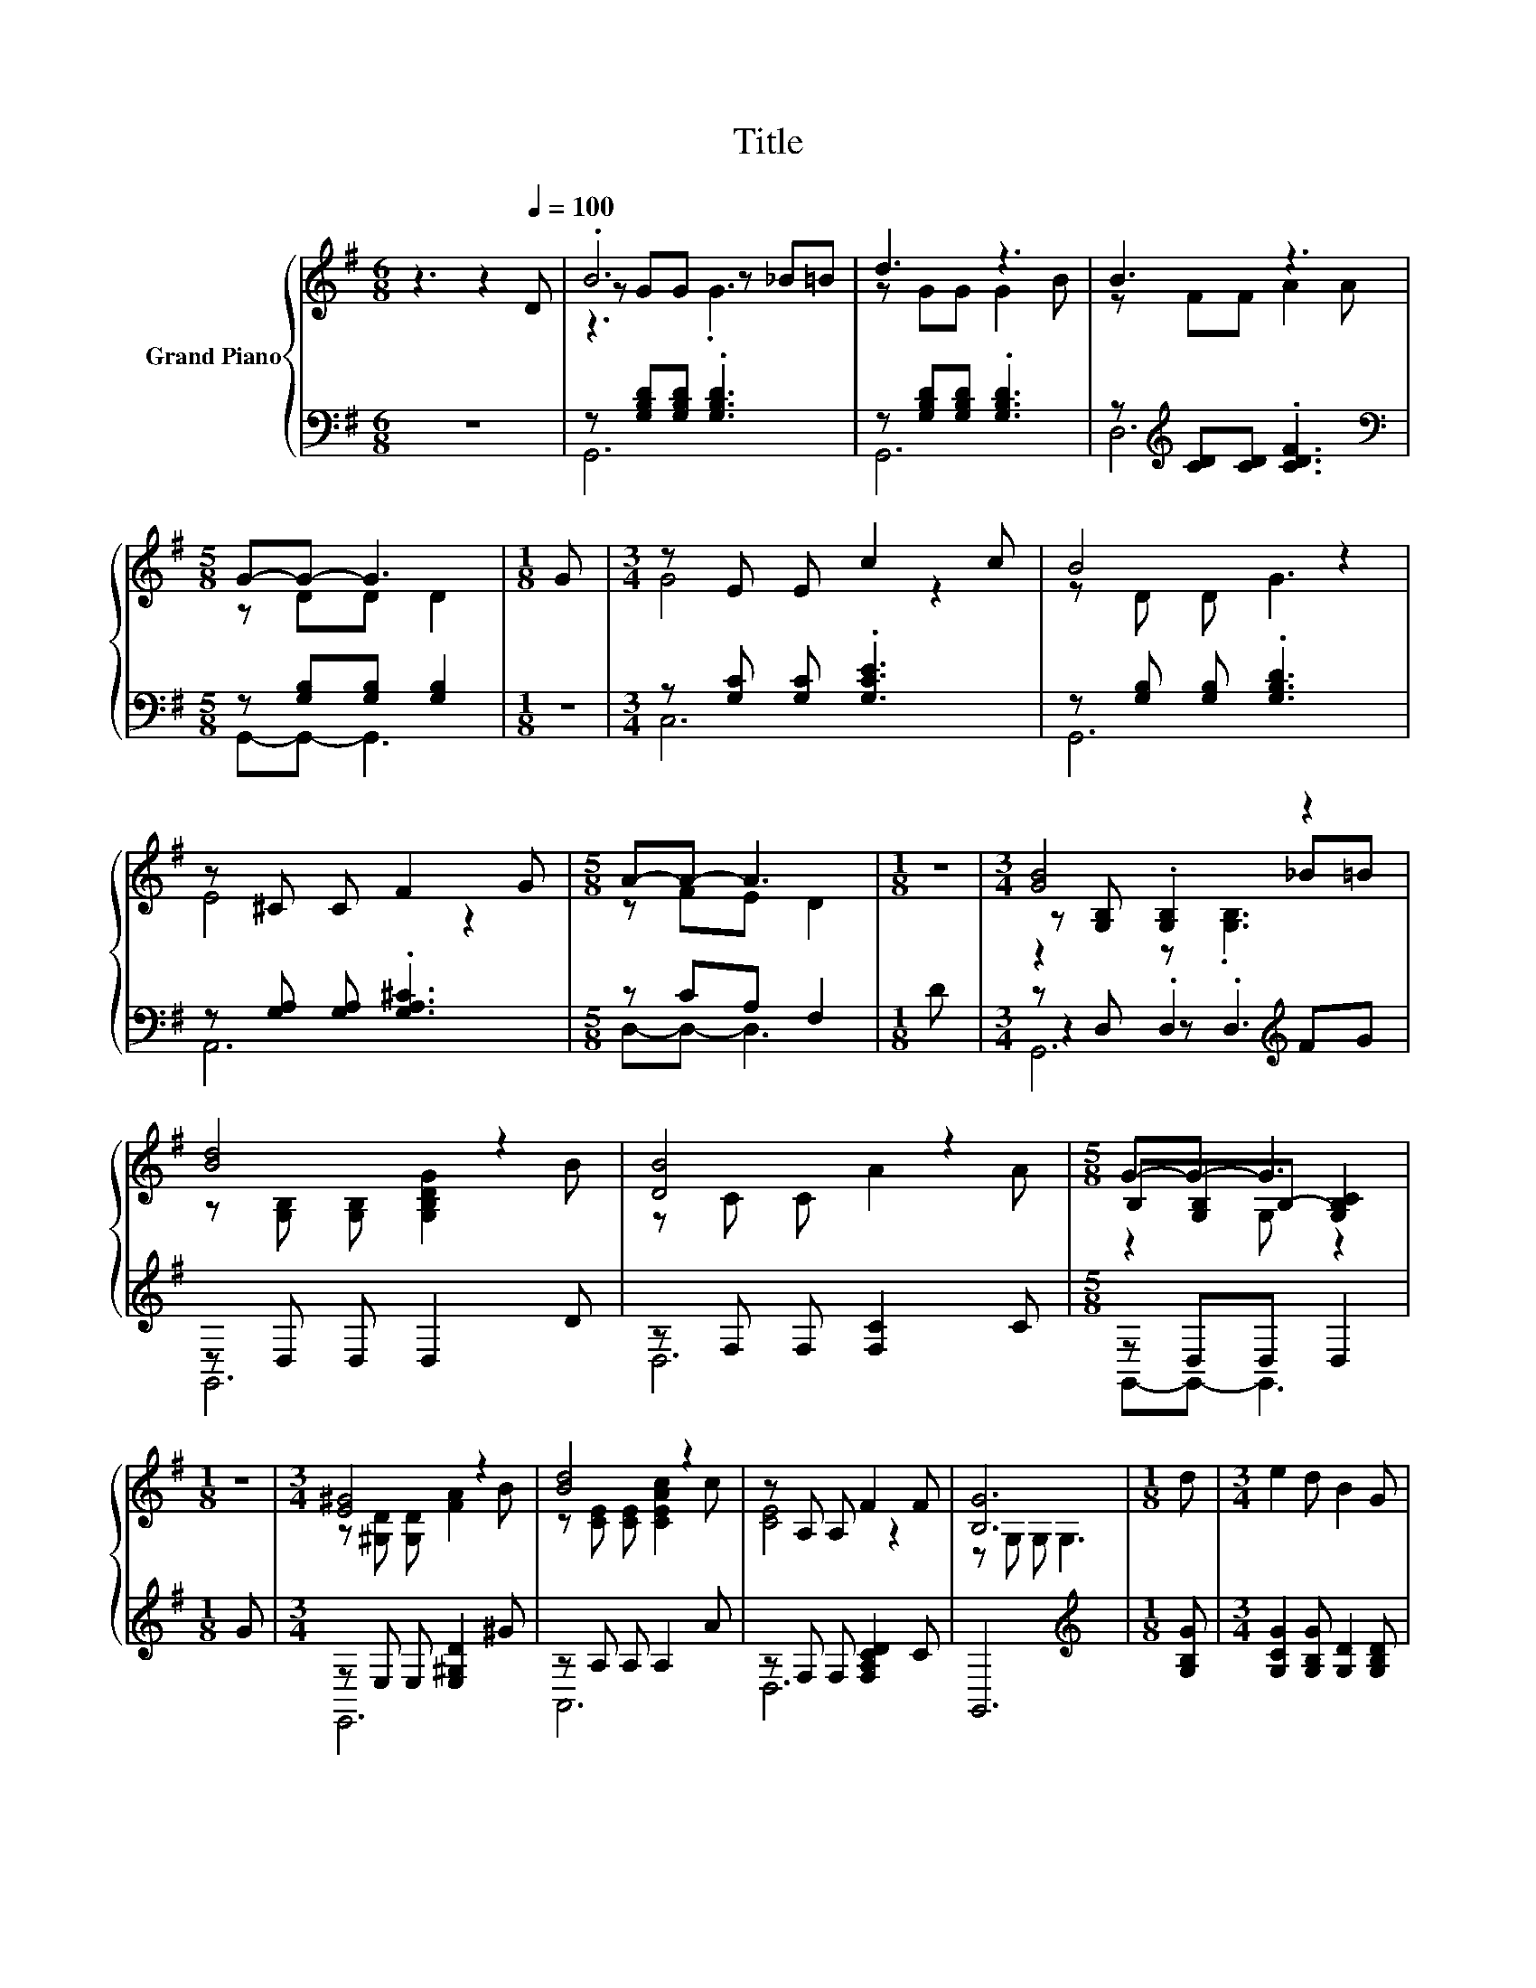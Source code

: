 X:1
T:Title
%%score { ( 1 3 4 ) | ( 2 5 6 ) }
L:1/8
M:6/8
K:G
V:1 treble nm="Grand Piano"
V:3 treble 
V:4 treble 
V:2 bass 
V:5 bass 
V:6 bass 
V:1
 z3 z2[Q:1/4=100] D | .B6 | d3 z3 | B3 z3 |[M:5/8] G-G- G3 |[M:1/8] G |[M:3/4] z E E c2 c | B4 z2 | %8
 z ^C C F2 G |[M:5/8] A-A- A3 |[M:1/8] z |[M:3/4] [GB]4 z2 | [Bd]4 z2 | [DB]4 z2 |[M:5/8] G-G- G3 | %15
[M:1/8] z |[M:3/4] [E^G]4 z2 | [Bd]4 z2 | z A, A, F2 F | [B,G]6 |[M:1/8] d |[M:3/4] e2 d B2 G | %22
 E2 G D2 B | B2 [^GB] [Gc]2 G |[M:5/8] B3 A2 |[M:1/8] c |[M:3/4] [Fe]2 [Fe] [Fd]2 [Fc] | %27
 d2 B G2 F | [^CE]2 [CE] [CF]2 [CG] |[M:5/8] A3 d2 |[M:1/8] d |[M:3/4] e2 d B2 G | %32
[M:13/16] E-<EGD-<DB3/2 |[M:3/4] B2 B c2 B |[M:5/8] [DB]3 [CA]2 |[M:1/8] [Ec] | %36
[M:3/4] [Fe]2 [Fe] [Fd]2 [Fc] | B2 A G2 [G^c] | [Gd]2 [DGB] [CFB]2 [CFA] | %39
[M:5/8] [B,G]-[B,G]- [B,G]3 |] %40
V:2
 z6 | z [G,B,D][G,B,D] .[G,B,D]3 | z [G,B,D][G,B,D] .[G,B,D]3 | z[K:treble] [CD][CD] .[CDF]3 | %4
[M:5/8][K:bass] z [G,B,][G,B,] [G,B,]2 |[M:1/8] z |[M:3/4] z [G,C] [G,C] .[G,CE]3 | %7
 z [G,B,] [G,B,] .[G,B,D]3 | z [G,A,] [G,A,] .[G,A,^C]3 |[M:5/8] z CA, F,2 |[M:1/8] D | %11
[M:3/4] z D, .D,2[K:treble] FG | z D, D, D,2 D | z F, F, [F,C]2 C |[M:5/8] z D,D, D,2 |[M:1/8] G | %16
[M:3/4] z E, E, [E,^G,D]2 ^G | z A, A, A,2 A | z F, F, [F,A,CD]2 C | G,,6 | %20
[M:1/8][K:treble] [G,B,G] |[M:3/4] [G,CG]2 [G,B,G] [G,D]2 [G,B,D] | [G,C]2 [G,CE] [G,B,]2 [G,B,D] | %23
 [^G,DE]2 [E,D] [E,D]2 [E,B,D] |[M:5/8] [A,CE]-[A,CE]- [A,CE]3 |[M:1/8] [A,E] | %26
[M:3/4] [D,C]2 [D,C] [D,C]2 [D,A,] | [G,B,D]2 [G,B,D] [G,B,D]2 [G,D] | %28
 [A,,A,]2 [A,,A,] [A,,G,]2 [A,,G,] |[M:5/8] [D,F,C]-[D,F,C]- [D,F,C]3 |[M:1/8][K:treble] [G,B,G] | %31
[M:3/4] [G,CG]2 [G,B,G] [G,D]2 [G,B,D] | %32
[M:13/16][K:bass] [G,C]-<[G,C][G,CE][G,B,]-<[G,B,][G,D]3/2 | %33
[M:3/4] [E,^G,D]2 [E,G,D] [E,G,E]2 [E,G,D] |[M:5/8] [A,,A,]-[A,,A,]- [A,,A,]3 |[M:1/8] [A,C] | %36
[M:3/4] [E,C]2 [D,C] [D,C]2 [D,A,] | [G,B,D]2 A, G,2 [^D,_B,] | [D,B,]2 D, D,2 D, | %39
[M:5/8] G,-G,- G,3 |] %40
V:3
 x6 | z GG z _B=B | z GG G2 B | z FF A2 A |[M:5/8] z DD D2 |[M:1/8] x |[M:3/4] G4 z2 | z D D G3 | %8
 E4 z2 |[M:5/8] z FE D2 |[M:1/8] x |[M:3/4] z [G,B,] .[G,B,]2 _B=B | z [G,B,] [G,B,] [G,B,DG]2 B | %13
 z C C A2 A |[M:5/8] B,[G,B,]B,- [G,B,C]2 |[M:1/8] x |[M:3/4] z [^G,D] [G,D] [FA]2 B | %17
 z [CE] [CE] [CEAc]2 c | [CE]4 z2 | z G, G, G,3 |[M:1/8] x |[M:3/4] x6 | x6 | x6 |[M:5/8] x5 | %25
[M:1/8] x |[M:3/4] x6 | x6 | x6 |[M:5/8] x5 |[M:1/8] x |[M:3/4] x6 |[M:13/16] x13/2 |[M:3/4] x6 | %34
[M:5/8] x5 |[M:1/8] x |[M:3/4] x6 | x6 | x6 |[M:5/8] x5 |] %40
V:4
 x6 | z3 .G3 | x6 | x6 |[M:5/8] x5 |[M:1/8] x |[M:3/4] x6 | x6 | x6 |[M:5/8] x5 |[M:1/8] x | %11
[M:3/4] z2 z .[G,B,]3 | x6 | x6 |[M:5/8] z2 G, z2 |[M:1/8] x |[M:3/4] x6 | x6 | x6 | x6 | %20
[M:1/8] x |[M:3/4] x6 | x6 | x6 |[M:5/8] x5 |[M:1/8] x |[M:3/4] x6 | x6 | x6 |[M:5/8] x5 | %30
[M:1/8] x |[M:3/4] x6 |[M:13/16] x13/2 |[M:3/4] x6 |[M:5/8] x5 |[M:1/8] x |[M:3/4] x6 | x6 | x6 | %39
[M:5/8] x5 |] %40
V:5
 x6 | G,,6 | G,,6 | D,6[K:treble] |[M:5/8][K:bass] G,,-G,,- G,,3 |[M:1/8] x |[M:3/4] C,6 | G,,6 | %8
 A,,6 |[M:5/8] D,-D,- D,3 |[M:1/8] x |[M:3/4] z2 z .D,3[K:treble] | G,,6 | D,6 | %14
[M:5/8] G,,-G,,- G,,3 |[M:1/8] x |[M:3/4] E,,6 | A,,6 | D,6 | x6 |[M:1/8][K:treble] x |[M:3/4] x6 | %22
 x6 | x6 |[M:5/8] x5 |[M:1/8] x |[M:3/4] x6 | x6 | x6 |[M:5/8] x5 |[M:1/8][K:treble] x | %31
[M:3/4] x6 |[M:13/16][K:bass] x13/2 |[M:3/4] x6 |[M:5/8] x5 |[M:1/8] x |[M:3/4] x6 | x6 | x6 | %39
[M:5/8] x5 |] %40
V:6
 x6 | x6 | x6 | x[K:treble] x5 |[M:5/8][K:bass] x5 |[M:1/8] x |[M:3/4] x6 | x6 | x6 |[M:5/8] x5 | %10
[M:1/8] x |[M:3/4] G,,6[K:treble] | x6 | x6 |[M:5/8] x5 |[M:1/8] x |[M:3/4] x6 | x6 | x6 | x6 | %20
[M:1/8][K:treble] x |[M:3/4] x6 | x6 | x6 |[M:5/8] x5 |[M:1/8] x |[M:3/4] x6 | x6 | x6 | %29
[M:5/8] x5 |[M:1/8][K:treble] x |[M:3/4] x6 |[M:13/16][K:bass] x13/2 |[M:3/4] x6 |[M:5/8] x5 | %35
[M:1/8] x |[M:3/4] x6 | x6 | x6 |[M:5/8] x5 |] %40

